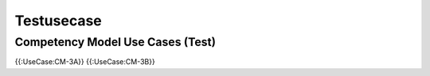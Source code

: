 Testusecase
===========

Competency Model Use Cases (Test)
^^^^^^^^^^^^^^^^^^^^^^^^^^^^^^^^^
{{:UseCase:CM-3A}}
{{:UseCase:CM-3B}}


